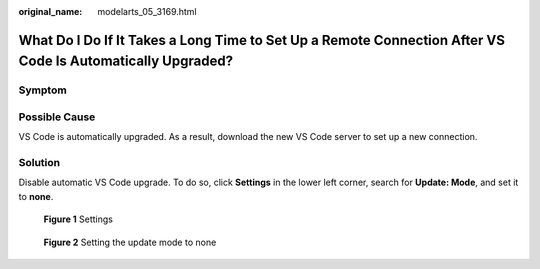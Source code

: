 :original_name: modelarts_05_3169.html

.. _modelarts_05_3169:

What Do I Do If It Takes a Long Time to Set Up a Remote Connection After VS Code Is Automatically Upgraded?
===========================================================================================================

Symptom
-------

|image1|

Possible Cause
--------------

VS Code is automatically upgraded. As a result, download the new VS Code server to set up a new connection.

Solution
--------

Disable automatic VS Code upgrade. To do so, click **Settings** in the lower left corner, search for **Update: Mode**, and set it to **none**.


.. figure:: /_static/images/en-us_image_0000002340729044.png
   :alt: **Figure 1** Settings

   **Figure 1** Settings


.. figure:: /_static/images/en-us_image_0000002374727013.png
   :alt: **Figure 2** Setting the update mode to none

   **Figure 2** Setting the update mode to none

.. |image1| image:: /_static/images/en-us_image_0000002374846845.png
